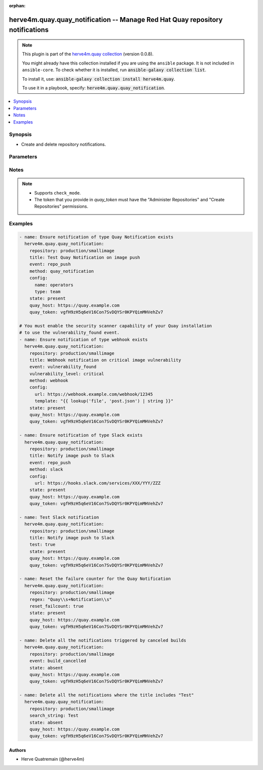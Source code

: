 .. Document meta

:orphan:

.. |antsibull-internal-nbsp| unicode:: 0xA0
    :trim:

.. role:: ansible-attribute-support-label
.. role:: ansible-attribute-support-property
.. role:: ansible-attribute-support-full
.. role:: ansible-attribute-support-partial
.. role:: ansible-attribute-support-none
.. role:: ansible-attribute-support-na

.. Anchors

.. _ansible_collections.herve4m.quay.quay_notification_module:

.. Anchors: short name for ansible.builtin

.. Anchors: aliases



.. Title

herve4m.quay.quay_notification -- Manage Red Hat Quay repository notifications
++++++++++++++++++++++++++++++++++++++++++++++++++++++++++++++++++++++++++++++

.. Collection note

.. note::
    This plugin is part of the `herve4m.quay collection <https://galaxy.ansible.com/herve4m/quay>`_ (version 0.0.8).

    You might already have this collection installed if you are using the ``ansible`` package.
    It is not included in ``ansible-core``.
    To check whether it is installed, run :code:`ansible-galaxy collection list`.

    To install it, use: :code:`ansible-galaxy collection install herve4m.quay`.

    To use it in a playbook, specify: :code:`herve4m.quay.quay_notification`.

.. version_added

.. versionadded:: 0.0.1 of herve4m.quay

.. contents::
   :local:
   :depth: 1

.. Deprecated


Synopsis
--------

.. Description

- Create and delete repository notifications.


.. Aliases


.. Requirements


.. Options

Parameters
----------

.. raw:: html

    <table  border=0 cellpadding=0 class="documentation-table">
        <tr>
            <th colspan="2">Parameter</th>
            <th>Choices/<font color="blue">Defaults</font></th>
                        <th width="100%">Comments</th>
        </tr>
                    <tr>
                                                                <td colspan="2">
                    <div class="ansibleOptionAnchor" id="parameter-config"></div>
                    <b>config</b>
                    <a class="ansibleOptionLink" href="#parameter-config" title="Permalink to this option"></a>
                    <div style="font-size: small">
                        <span style="color: purple">dictionary</span>
                                                                    </div>
                                                        </td>
                                <td>
                                                                                                                                                            </td>
                                                                <td>
                                            <div>Configuration parameters for the notification method.</div>
                                                        </td>
            </tr>
                                        <tr>
                                                    <td class="elbow-placeholder"></td>
                                                <td colspan="1">
                    <div class="ansibleOptionAnchor" id="parameter-config/email"></div>
                    <b>email</b>
                    <a class="ansibleOptionLink" href="#parameter-config/email" title="Permalink to this option"></a>
                    <div style="font-size: small">
                        <span style="color: purple">string</span>
                                                                    </div>
                                                        </td>
                                <td>
                                                                                                                                                            </td>
                                                                <td>
                                            <div>Destination email address.</div>
                                            <div>Required by the email notification method.</div>
                                                        </td>
            </tr>
                                <tr>
                                                    <td class="elbow-placeholder"></td>
                                                <td colspan="1">
                    <div class="ansibleOptionAnchor" id="parameter-config/flow_api_token"></div>
                    <b>flow_api_token</b>
                    <a class="ansibleOptionLink" href="#parameter-config/flow_api_token" title="Permalink to this option"></a>
                    <div style="font-size: small">
                        <span style="color: purple">string</span>
                                                                    </div>
                                                        </td>
                                <td>
                                                                                                                                                            </td>
                                                                <td>
                                            <div>API token required for the Flowdock notification method.</div>
                                                        </td>
            </tr>
                                <tr>
                                                    <td class="elbow-placeholder"></td>
                                                <td colspan="1">
                    <div class="ansibleOptionAnchor" id="parameter-config/name"></div>
                    <b>name</b>
                    <a class="ansibleOptionLink" href="#parameter-config/name" title="Permalink to this option"></a>
                    <div style="font-size: small">
                        <span style="color: purple">string</span>
                                                                    </div>
                                                        </td>
                                <td>
                                                                                                                                                            </td>
                                                                <td>
                                            <div>Name of the account, team, or organization. Robot accounts are not allowed.</div>
                                            <div>Required by the Quay Notification method.</div>
                                                        </td>
            </tr>
                                <tr>
                                                    <td class="elbow-placeholder"></td>
                                                <td colspan="1">
                    <div class="ansibleOptionAnchor" id="parameter-config/notification_token"></div>
                    <b>notification_token</b>
                    <a class="ansibleOptionLink" href="#parameter-config/notification_token" title="Permalink to this option"></a>
                    <div style="font-size: small">
                        <span style="color: purple">string</span>
                                                                    </div>
                                                        </td>
                                <td>
                                                                                                                                                            </td>
                                                                <td>
                                            <div>Notification token required for the HipChat notification method.</div>
                                                        </td>
            </tr>
                                <tr>
                                                    <td class="elbow-placeholder"></td>
                                                <td colspan="1">
                    <div class="ansibleOptionAnchor" id="parameter-config/room_id"></div>
                    <b>room_id</b>
                    <a class="ansibleOptionLink" href="#parameter-config/room_id" title="Permalink to this option"></a>
                    <div style="font-size: small">
                        <span style="color: purple">string</span>
                                                                    </div>
                                                        </td>
                                <td>
                                                                                                                                                            </td>
                                                                <td>
                                            <div>Chat room ID required for the HipChat notification method.</div>
                                                        </td>
            </tr>
                                <tr>
                                                    <td class="elbow-placeholder"></td>
                                                <td colspan="1">
                    <div class="ansibleOptionAnchor" id="parameter-config/template"></div>
                    <b>template</b>
                    <a class="ansibleOptionLink" href="#parameter-config/template" title="Permalink to this option"></a>
                    <div style="font-size: small">
                        <span style="color: purple">string</span>
                                                                    </div>
                                                        </td>
                                <td>
                                                                                                                                                            </td>
                                                                <td>
                                            <div>JSON data for the body content of the webhook POST method.</div>
                                                        </td>
            </tr>
                                <tr>
                                                    <td class="elbow-placeholder"></td>
                                                <td colspan="1">
                    <div class="ansibleOptionAnchor" id="parameter-config/type"></div>
                    <b>type</b>
                    <a class="ansibleOptionLink" href="#parameter-config/type" title="Permalink to this option"></a>
                    <div style="font-size: small">
                        <span style="color: purple">string</span>
                                                                    </div>
                                                        </td>
                                <td>
                                                                                                                            <ul style="margin: 0; padding: 0"><b>Choices:</b>
                                                                                                                                                                <li><div style="color: blue"><b>user</b>&nbsp;&larr;</div></li>
                                                                                                                                                                                                <li>team</li>
                                                                                                                                                                                                <li>org</li>
                                                                                    </ul>
                                                                            </td>
                                                                <td>
                                            <div>Specifies the type of the account defined in <em>name</em>.</div>
                                            <div>Only applies to the Quay Notification method.</div>
                                                        </td>
            </tr>
                                <tr>
                                                    <td class="elbow-placeholder"></td>
                                                <td colspan="1">
                    <div class="ansibleOptionAnchor" id="parameter-config/url"></div>
                    <b>url</b>
                    <a class="ansibleOptionLink" href="#parameter-config/url" title="Permalink to this option"></a>
                    <div style="font-size: small">
                        <span style="color: purple">string</span>
                                                                    </div>
                                                        </td>
                                <td>
                                                                                                                                                            </td>
                                                                <td>
                                            <div>Webhook URL for the Slack method or POST URL for the webhook POST method.</div>
                                                        </td>
            </tr>

                                <tr>
                                                                <td colspan="2">
                    <div class="ansibleOptionAnchor" id="parameter-event"></div>
                    <b>event</b>
                    <a class="ansibleOptionLink" href="#parameter-event" title="Permalink to this option"></a>
                    <div style="font-size: small">
                        <span style="color: purple">string</span>
                                                                    </div>
                                                        </td>
                                <td>
                                                                                                                            <ul style="margin: 0; padding: 0"><b>Choices:</b>
                                                                                                                                                                <li>repo_push</li>
                                                                                                                                                                                                <li>build_failure</li>
                                                                                                                                                                                                <li>build_queued</li>
                                                                                                                                                                                                <li>build_start</li>
                                                                                                                                                                                                <li>build_success</li>
                                                                                                                                                                                                <li>build_cancelled</li>
                                                                                                                                                                                                <li>vulnerability_found</li>
                                                                                                                                                                                                <li>repo_mirror_sync_started</li>
                                                                                                                                                                                                <li>repo_mirror_sync_success</li>
                                                                                                                                                                                                <li>repo_mirror_sync_failed</li>
                                                                                    </ul>
                                                                            </td>
                                                                <td>
                                            <div>Event that triggers the notification.</div>
                                            <div>Depending of the activated Quay components, not all events might be available on your system.</div>
                                                        </td>
            </tr>
                                <tr>
                                                                <td colspan="2">
                    <div class="ansibleOptionAnchor" id="parameter-method"></div>
                    <b>method</b>
                    <a class="ansibleOptionLink" href="#parameter-method" title="Permalink to this option"></a>
                    <div style="font-size: small">
                        <span style="color: purple">string</span>
                                                                    </div>
                                                        </td>
                                <td>
                                                                                                                            <ul style="margin: 0; padding: 0"><b>Choices:</b>
                                                                                                                                                                <li>email</li>
                                                                                                                                                                                                <li>flowdock</li>
                                                                                                                                                                                                <li>hipchat</li>
                                                                                                                                                                                                <li>quay_notification</li>
                                                                                                                                                                                                <li>slack</li>
                                                                                                                                                                                                <li>webhook</li>
                                                                                    </ul>
                                                                            </td>
                                                                <td>
                                            <div>Notification method. Each method requires a specific set of options that you define by using the <em>config</em> parameter.</div>
                                            <div>The email notification method is only available on Quay installations where the mailing capability has been activated.</div>
                                                        </td>
            </tr>
                                <tr>
                                                                <td colspan="2">
                    <div class="ansibleOptionAnchor" id="parameter-quay_host"></div>
                    <b>quay_host</b>
                    <a class="ansibleOptionLink" href="#parameter-quay_host" title="Permalink to this option"></a>
                    <div style="font-size: small">
                        <span style="color: purple">string</span>
                                                                    </div>
                                                        </td>
                                <td>
                                                                                                                                                                    <b>Default:</b><br/><div style="color: blue">"http://127.0.0.1"</div>
                                    </td>
                                                                <td>
                                            <div>URL for accessing the API. <a href='https://quay.example.com:8443'>https://quay.example.com:8443</a> for example.</div>
                                            <div>If you do not set the parameter, then the module uses the <code>QUAY_HOST</code> environment variable.</div>
                                            <div>If you do no set the environment variable either, then the module uses the <a href='http://127.0.0.1'>http://127.0.0.1</a> URL.</div>
                                                        </td>
            </tr>
                                <tr>
                                                                <td colspan="2">
                    <div class="ansibleOptionAnchor" id="parameter-quay_token"></div>
                    <b>quay_token</b>
                    <a class="ansibleOptionLink" href="#parameter-quay_token" title="Permalink to this option"></a>
                    <div style="font-size: small">
                        <span style="color: purple">string</span>
                                                                    </div>
                                                        </td>
                                <td>
                                                                                                                                                            </td>
                                                                <td>
                                            <div>OAuth access token for authenticating with the API.</div>
                                            <div>If you do not set the parameter, then the module tries the <code>QUAY_TOKEN</code> environment variable.</div>
                                                        </td>
            </tr>
                                <tr>
                                                                <td colspan="2">
                    <div class="ansibleOptionAnchor" id="parameter-regexp"></div>
                    <b>regexp</b>
                    <a class="ansibleOptionLink" href="#parameter-regexp" title="Permalink to this option"></a>
                    <div style="font-size: small">
                        <span style="color: purple">string</span>
                                                                    </div>
                                                        </td>
                                <td>
                                                                                                                                                            </td>
                                                                <td>
                                            <div>The regular expression to search in the title of the existing notifications. This does not have to match the entire title.</div>
                                            <div>The module uses that regular expression to select the notifications to process.</div>
                                            <div>For <code>state=present</code>, the module resets the failure counter (if <em>reset_failcount</em> is <code>true</code>) or initiates a test (if <em>test</em> is <code>true</code>) of all the matching notifications.</div>
                                            <div>For <code>state=absent</code>, the module deletes all the notifications that match.</div>
                                            <div>Uses Python regular expressions. See <a href='https://docs.python.org/3/library/re.html'>https://docs.python.org/3/library/re.html</a>.</div>
                                            <div>Mutually exclusive with <em>search_string</em>.</div>
                                                                <div style="font-size: small; color: darkgreen"><br/>aliases: regex</div>
                                    </td>
            </tr>
                                <tr>
                                                                <td colspan="2">
                    <div class="ansibleOptionAnchor" id="parameter-repository"></div>
                    <b>repository</b>
                    <a class="ansibleOptionLink" href="#parameter-repository" title="Permalink to this option"></a>
                    <div style="font-size: small">
                        <span style="color: purple">string</span>
                                                 / <span style="color: red">required</span>                    </div>
                                                        </td>
                                <td>
                                                                                                                                                            </td>
                                                                <td>
                                            <div>Name of the repository which contains the notifications to manage. The format for the name is <code>namespace</code>/<code>shortname</code>. The namespace can be an organization or a personal namespace.</div>
                                            <div>If you omit the namespace part in the name, then the module looks for the repository in your personal namespace.</div>
                                                        </td>
            </tr>
                                <tr>
                                                                <td colspan="2">
                    <div class="ansibleOptionAnchor" id="parameter-reset_failcount"></div>
                    <b>reset_failcount</b>
                    <a class="ansibleOptionLink" href="#parameter-reset_failcount" title="Permalink to this option"></a>
                    <div style="font-size: small">
                        <span style="color: purple">boolean</span>
                                                                    </div>
                                                        </td>
                                <td>
                                                                                                                                                                                                                    <ul style="margin: 0; padding: 0"><b>Choices:</b>
                                                                                                                                                                <li><div style="color: blue"><b>no</b>&nbsp;&larr;</div></li>
                                                                                                                                                                                                <li>yes</li>
                                                                                    </ul>
                                                                            </td>
                                                                <td>
                                            <div>Reset the notification failure counter.</div>
                                                        </td>
            </tr>
                                <tr>
                                                                <td colspan="2">
                    <div class="ansibleOptionAnchor" id="parameter-search_string"></div>
                    <b>search_string</b>
                    <a class="ansibleOptionLink" href="#parameter-search_string" title="Permalink to this option"></a>
                    <div style="font-size: small">
                        <span style="color: purple">string</span>
                                                                    </div>
                                                        </td>
                                <td>
                                                                                                                                                            </td>
                                                                <td>
                                            <div>The literal string to search in the title of the existing notifications. This does not have to match the entire line.</div>
                                            <div>For <code>state=present</code>, the module resets the failure counter (if <em>reset_failcount</em> is <code>true</code>) or initiates a test (if <em>test</em> is <code>true</code>) of all the matching notifications.</div>
                                            <div>For <code>state=absent</code>, the module deletes all the notifications that match.</div>
                                            <div>Mutually exclusive with <em>regexp</em>.</div>
                                                        </td>
            </tr>
                                <tr>
                                                                <td colspan="2">
                    <div class="ansibleOptionAnchor" id="parameter-state"></div>
                    <b>state</b>
                    <a class="ansibleOptionLink" href="#parameter-state" title="Permalink to this option"></a>
                    <div style="font-size: small">
                        <span style="color: purple">string</span>
                                                                    </div>
                                                        </td>
                                <td>
                                                                                                                            <ul style="margin: 0; padding: 0"><b>Choices:</b>
                                                                                                                                                                <li>absent</li>
                                                                                                                                                                                                <li><div style="color: blue"><b>present</b>&nbsp;&larr;</div></li>
                                                                                    </ul>
                                                                            </td>
                                                                <td>
                                            <div>If <code>absent</code>, then the module deletes the notification.</div>
                                            <div>The module uses the <em>title</em>, <em>regex</em>, or <em>search_string</em> parameters to select the notifications to process. You can also omit those parameters and use instead the <em>event</em> and <em>method</em> options to select all the notifications triggered by a specific event or using a specific method.</div>
                                            <div>If <code>present</code>, then the module creates the notification if it does not already exist.</div>
                                            <div>If the notification already exists and <em>reset_failcount</em> or <em>test</em> are set, then the module resets the failure counter or initiates a test of the notification.</div>
                                                        </td>
            </tr>
                                <tr>
                                                                <td colspan="2">
                    <div class="ansibleOptionAnchor" id="parameter-test"></div>
                    <b>test</b>
                    <a class="ansibleOptionLink" href="#parameter-test" title="Permalink to this option"></a>
                    <div style="font-size: small">
                        <span style="color: purple">boolean</span>
                                                                    </div>
                                                        </td>
                                <td>
                                                                                                                                                                                                                    <ul style="margin: 0; padding: 0"><b>Choices:</b>
                                                                                                                                                                <li><div style="color: blue"><b>no</b>&nbsp;&larr;</div></li>
                                                                                                                                                                                                <li>yes</li>
                                                                                    </ul>
                                                                            </td>
                                                                <td>
                                            <div>Initiate a test of the notification.</div>
                                                        </td>
            </tr>
                                <tr>
                                                                <td colspan="2">
                    <div class="ansibleOptionAnchor" id="parameter-title"></div>
                    <b>title</b>
                    <a class="ansibleOptionLink" href="#parameter-title" title="Permalink to this option"></a>
                    <div style="font-size: small">
                        <span style="color: purple">string</span>
                                                                    </div>
                                                        </td>
                                <td>
                                                                                                                                                            </td>
                                                                <td>
                                            <div>Notification title.</div>
                                                        </td>
            </tr>
                                <tr>
                                                                <td colspan="2">
                    <div class="ansibleOptionAnchor" id="parameter-validate_certs"></div>
                    <b>validate_certs</b>
                    <a class="ansibleOptionLink" href="#parameter-validate_certs" title="Permalink to this option"></a>
                    <div style="font-size: small">
                        <span style="color: purple">boolean</span>
                                                                    </div>
                                                        </td>
                                <td>
                                                                                                                                                                                                                    <ul style="margin: 0; padding: 0"><b>Choices:</b>
                                                                                                                                                                <li>no</li>
                                                                                                                                                                                                <li><div style="color: blue"><b>yes</b>&nbsp;&larr;</div></li>
                                                                                    </ul>
                                                                            </td>
                                                                <td>
                                            <div>Whether to allow insecure connections to the API.</div>
                                            <div>If <code>no</code>, then the module does not validate SSL certificates.</div>
                                            <div>If you do not set the parameter, then the module tries the <code>QUAY_VERIFY_SSL</code> environment variable (<code>yes</code>, <code>1</code>, and <code>True</code> mean yes, and <code>no</code>, <code>0</code>, <code>False</code>, and no value mean no).</div>
                                                                <div style="font-size: small; color: darkgreen"><br/>aliases: verify_ssl</div>
                                    </td>
            </tr>
                                <tr>
                                                                <td colspan="2">
                    <div class="ansibleOptionAnchor" id="parameter-vulnerability_level"></div>
                    <b>vulnerability_level</b>
                    <a class="ansibleOptionLink" href="#parameter-vulnerability_level" title="Permalink to this option"></a>
                    <div style="font-size: small">
                        <span style="color: purple">string</span>
                                                                    </div>
                                                        </td>
                                <td>
                                                                                                                            <ul style="margin: 0; padding: 0"><b>Choices:</b>
                                                                                                                                                                <li>critical</li>
                                                                                                                                                                                                <li>high</li>
                                                                                                                                                                                                <li>medium</li>
                                                                                                                                                                                                <li>low</li>
                                                                                                                                                                                                <li>negligible</li>
                                                                                                                                                                                                <li>unknown</li>
                                                                                    </ul>
                                                                            </td>
                                                                <td>
                                            <div>Only used when <em>event</em> is <code>vulnerability_found</code>.</div>
                                            <div>The notification is triggered when the vulnerability has a level equal or higher to the level you define is <em>vulnerability_level</em>.</div>
                                                        </td>
            </tr>
                        </table>
    <br/>

.. Attributes


.. Notes

Notes
-----

.. note::
   - Supports ``check_mode``.
   - The token that you provide in *quay_token* must have the "Administer Repositories" and "Create Repositories" permissions.

.. Seealso


.. Examples

Examples
--------

.. code-block:: yaml+jinja


    - name: Ensure notification of type Quay Notification exists
      herve4m.quay.quay_notification:
        repository: production/smallimage
        title: Test Quay Notification on image push
        event: repo_push
        method: quay_notification
        config:
          name: operators
          type: team
        state: present
        quay_host: https://quay.example.com
        quay_token: vgfH9zH5q6eV16Con7SvDQYSr0KPYQimMHVehZv7

    # You must enable the security scanner capability of your Quay installation
    # to use the vulnerability_found event.
    - name: Ensure notification of type webhook exists
      herve4m.quay.quay_notification:
        repository: production/smallimage
        title: Webhook notification on critical image vulnerability
        event: vulnerability_found
        vulnerability_level: critical
        method: webhook
        config:
          url: https://webhook.example.com/webhook/12345
          template: "{{ lookup('file', 'post.json') | string }}"
        state: present
        quay_host: https://quay.example.com
        quay_token: vgfH9zH5q6eV16Con7SvDQYSr0KPYQimMHVehZv7

    - name: Ensure notification of type Slack exists
      herve4m.quay.quay_notification:
        repository: production/smallimage
        title: Notify image push to Slack
        event: repo_push
        method: slack
        config:
          url: https://hooks.slack.com/services/XXX/YYY/ZZZ
        state: present
        quay_host: https://quay.example.com
        quay_token: vgfH9zH5q6eV16Con7SvDQYSr0KPYQimMHVehZv7

    - name: Test Slack notification
      herve4m.quay.quay_notification:
        repository: production/smallimage
        title: Notify image push to Slack
        test: true
        state: present
        quay_host: https://quay.example.com
        quay_token: vgfH9zH5q6eV16Con7SvDQYSr0KPYQimMHVehZv7

    - name: Reset the failure counter for the Quay Notification
      herve4m.quay.quay_notification:
        repository: production/smallimage
        regex: "Quay\\s+Notification\\s"
        reset_failcount: true
        state: present
        quay_host: https://quay.example.com
        quay_token: vgfH9zH5q6eV16Con7SvDQYSr0KPYQimMHVehZv7

    - name: Delete all the notifications triggered by canceled builds
      herve4m.quay.quay_notification:
        repository: production/smallimage
        event: build_cancelled
        state: absent
        quay_host: https://quay.example.com
        quay_token: vgfH9zH5q6eV16Con7SvDQYSr0KPYQimMHVehZv7

    - name: Delete all the notifications where the title includes "Test"
      herve4m.quay.quay_notification:
        repository: production/smallimage
        search_string: Test
        state: absent
        quay_host: https://quay.example.com
        quay_token: vgfH9zH5q6eV16Con7SvDQYSr0KPYQimMHVehZv7




.. Facts


.. Return values


..  Status (Presently only deprecated)


.. Authors

Authors
~~~~~~~

- Herve Quatremain (@herve4m)



.. Parsing errors
